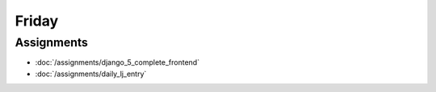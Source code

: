 .. slideconf::
    :autoslides: False

******
Friday
******

.. slide:: Course Presentations
    :level: 1

    This document contains no slides.

Assignments
===========

* :doc:`/assignments/django_5_complete_frontend`
* :doc:`/assignments/daily_lj_entry`
